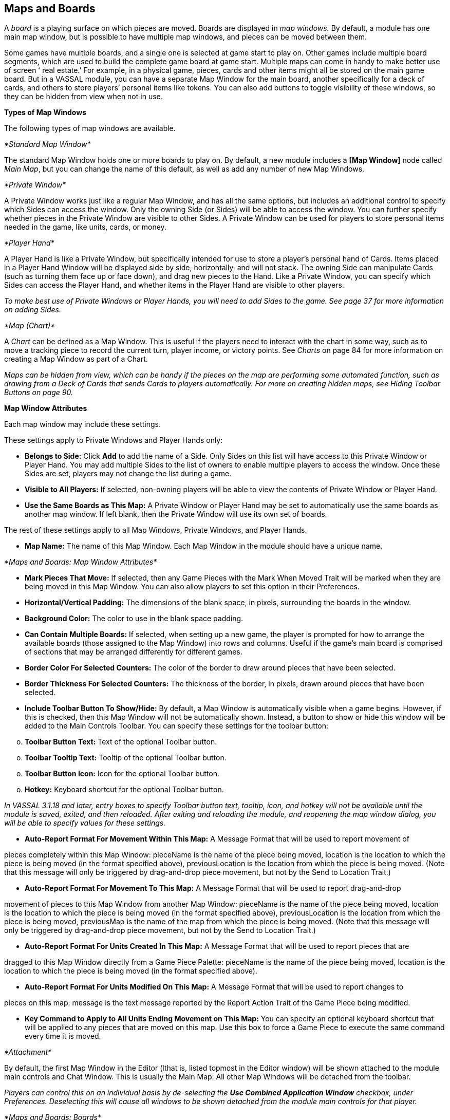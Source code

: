 == Maps and Boards

A _board_ is a playing surface on which pieces are moved. Boards are displayed in _map windows._ By default, a module has one main map window, but is possible to have multiple map windows, and pieces can be moved between them.

Some games have multiple boards, and a single one is selected at game start to play on. Other games include multiple board segments, which are used to build the complete game board at game start. Multiple maps can come in handy to make better use of screen ʻ real estate.ʼ For example, in a physical game, pieces, cards and other items might all be stored on the main game board. But in a VASSAL module, you can have a separate Map Window for the main board, another specifically for a deck of cards, and others to store playersʼ personal items like tokens. You can also add buttons to toggle visibility of these windows, so they can be hidden from view when not in use.

*Types of Map Windows*

The following types of map windows are available.

_*Standard Map Window*_

The standard Map Window holds one or more boards to play on. By default, a new module includes a *[Map Window]* node called _Main Map_, but you can change the name of this default, as well as add any number of new Map Windows.

_*Private Window*_

A Private Window works just like a regular Map Window, and has all the same options, but includes an additional control to specify which Sides can access the window. Only the owning Side (or Sides) will be able to access the window. You can further specify whether pieces in the Private Window are visible to other Sides. A Private Window can be used for players to store personal items needed in the game, like units, cards, or money.

_*Player Hand*_

A Player Hand is like a Private Window, but specifically intended for use to store a playerʼs personal hand of Cards. Items placed in a Player Hand Window will be displayed side by side, horizontally, and will not stack. The owning Side can manipulate Cards (such as turning them face up or face down), and drag new pieces to the Hand. Like a Private Window, you can specify which Sides can access the Player Hand, and whether items in the Player Hand are visible to other players.

_To make best use of Private Windows or Player Hands, you will need to add Sides to the game. See page 37 for more information on adding Sides._

_*Map (Chart)*_

A _Chart_ can be defined as a Map Window. This is useful if the players need to interact with the chart in some way, such as to move a tracking piece to record the current turn, player income, or victory points. See _Charts_ on page 84 for more information on creating a Map Window as part of a Chart.

_Maps can be hidden from view, which can be handy if the pieces on the map are performing some automated function, such as drawing from a Deck of Cards that sends Cards to players automatically. For more on creating hidden maps, see Hiding Toolbar Buttons on page 90._

*Map Window Attributes*

Each map window may include these settings.

These settings apply to Private Windows and Player Hands only:

* *Belongs to Side:* Click *Add* to add the name of a Side. Only Sides on this list will have access to this Private Window or Player Hand. You may add multiple Sides to the list of owners to enable multiple players to access the window. Once these Sides are set, players may not change the list during a game.
* *Visible to All Players:* If selected, non-owning players will be able to view the contents of Private Window or Player Hand.
* *Use the Same Boards as This Map:* A Private Window or Player Hand may be set to automatically use the same boards as another map window. If left blank, then the Private Window will use its own set of boards.

The rest of these settings apply to all Map Windows, Private Windows, and Player Hands.

* *Map Name:* The name of this Map Window. Each Map Window in the module should have a unique name.

_*Maps and Boards: Map Window Attributes*_

* *Mark Pieces That Move:* If selected, then any Game Pieces with the Mark When Moved Trait will be marked when they are being moved in this Map Window. You can also allow players to set this option in their Preferences.
* *Horizontal/Vertical Padding:* The dimensions of the blank space, in pixels, surrounding the boards in the window.
* *Background Color:* The color to use in the blank space padding.
* *Can Contain Multiple Boards:* If selected, when setting up a new game, the player is prompted for how to arrange the available boards (those assigned to the Map Window) into rows and columns. Useful if the gameʼs main board is comprised of sections that may be arranged differently for different games.
* *Border Color For Selected Counters:* The color of the border to draw around pieces that have been selected.
* *Border Thickness For Selected Counters:* The thickness of the border, in pixels, drawn around pieces that have been selected.
* *Include Toolbar Button To Show/Hide:* By default, a Map Window is automatically visible when a game begins. However, if this is checked, then this Map Window will not be automatically shown. Instead, a button to show or hide this window will be added to the Main Controls Toolbar. You can specify these settings for the toolbar button:

[loweralpha, start=15]
. *Toolbar Button Text:* Text of the optional Toolbar button.

[loweralpha, start=15]
. *Toolbar Tooltip Text:* Tooltip of the optional Toolbar button.

[loweralpha, start=15]
. *Toolbar Button Icon:* Icon for the optional Toolbar button.

[loweralpha, start=15]
. *Hotkey:* Keyboard shortcut for the optional Toolbar button.

_In VASSAL 3.1.18 and later, entry boxes to specify Toolbar button text, tooltip, icon, and hotkey will not be available until the module is saved, exited, and then reloaded. After exiting and reloading the module, and reopening the map window dialog, you will be able to specify values for these settings._

* *Auto-Report Format For Movement Within This Map:* A Message Format that will be used to report movement of

pieces completely within this Map Window: pieceName is the name of the piece being moved, location is the location to which the piece is being moved (in the format specified above), previousLocation is the location from which the piece is being moved. (Note that this message will only be triggered by drag-and-drop piece movement, but not by the Send to Location Trait.)

* *Auto-Report Format For Movement To This Map:* A Message Format that will be used to report drag-and-drop

movement of pieces to this Map Window from another Map Window: pieceName is the name of the piece being moved, location is the location to which the piece is being moved (in the format specified above), previousLocation is the location from which the piece is being moved, previousMap is the name of the map from which the piece is being moved. (Note that this message will only be triggered by drag-and-drop piece movement, but not by the Send to Location Trait.)

* *Auto-Report Format For Units Created In This Map:* A Message Format that will be used to report pieces that are

dragged to this Map Window directly from a Game Piece Palette: pieceName is the name of the piece being moved, location is the location to which the piece is being moved (in the format specified above).

* *Auto-Report Format For Units Modified On This Map:* A Message Format that will be used to report changes to

pieces on this map: message is the text message reported by the Report Action Trait of the Game Piece being modified.

* *Key Command to Apply to All Units Ending Movement on This Map:* You can specify an optional keyboard shortcut that will be applied to any pieces that are moved on this map. Use this box to force a Game Piece to execute the same command every time it is moved.

_*Attachment*_

By default, the first Map Window in the Editor (lthat is, listed topmost in the Editor window) will be shown attached to the module main controls and Chat Window. This is usually the Main Map. All other Map Windows will be detached from the toolbar.

_Players can control this on an individual basis by de-selecting the *Use Combined Application Window* checkbox, under Preferences. Deselecting this will cause all windows to be shown detached from the module main controls for that player._

_*Maps and Boards: Boards*_

*Boards*

Once youʼve created a Map Window, you must add one or more Boards to it. If you attempt to save a new module without assigning at least one Board, the Module Editor will prompt you to assign one.

_*The [Map Boards] Node*_

Some games include multiple boards (or board segments). The beginning of such games consists of either selecting a board to play on, or laying out the board segments for play, sometimes in rows and columns.

If the *Can Contain Multiple Boards* option is checked for the Map Window, and multiple boards are defined for it, a player launching a module is presented with a dialog prompting for a board selection, or for board layout.

_If the game includes a random map layout, you may wish to create Map Tiles using the Deck function. See page 77 for more information._

The *[Map Boards]* node settings control the dialog presented for multiple boards. The player is prompted to select the Boards used in the game and their arrangement. (To enable the selection of multiple Boards, when defining the Map Window, select *Can* *Contain Multiple Boards*.)

If the Map Window only includes a single board, the settings in this node may be ignored.

* *Dialog Title:* The title of the dialog window for choosing boards on this map.
* *"Select Boards" Prompt:* The prompt message in the drop-down menu for selecting boards. (For example: _Choose_ _map sheets for the game._)
* *Cell Scale Factor:* The relative size of the boards displayed in the dialog compared to their final size during play.
* *Cell Width:* The width of a cell when no board has been selected.
* *Cell Height:* The height of a cell when no board has been selected.
* *Select Default Board Setup:* Click to choose a default set of boards. When a default has been set, the dialog will not be shown to players when a new game is begun. Instead, the game will always be started with the boards you select. If you click this button and then clear the boards, then dialog will again be shown at the start of each game.

_*Boards*_

When creating a board, you can choose to define a solid color field of any dimension, or you can use an imported image, such as a scan of a game board.

image:_images/image38.png[image,width=159,height=98]

* *Board Name:* Identifying name of the board.
* *Board Image:* Click *Select* to select a board image.
* *Board Width/Height:* Dimension, in pixels, of the board if no image is used.
* *Background Color:* Color of the board, if no image is used.

_Large board image size can have an impact on system performance. See page 8 for more information._

*Creating a Map Window*

*To create a Map Window and one or more boards,*

. Right-click the *[Module]* node and pick *Add Map Window*. The Map Window is added to the Configuration window.
. In the *Map Window* dialog, specify the window settings.
. In the Configuration Window, expand the *[Map Window]* node.
. Right-click the *[Boards]* node and pick *Properties.*
. In the *Map Boards* dialog, enter the settings for the dialog used to select boards at game start.
. Right-click the [*Map Boards]* node, and pick *Add Board*.
. On the *Board* dialog, enter the details of the new map board.
. Repeat Steps 6-7 for any additional boards as needed.

By default, a module includes a Map Window called _Main Map_. You must perform the above procedure for the Main Map (starting from Step 3) before saving the module.

_*Maps and Boards: Map Options*_

*Map Options*

By selecting options for the Map Window, you can customize the behavior of pieces on it. By selecting different options for different maps, the same piece may behave differently when on those maps.

Customize a Map Window with any of the options listed here. Each new option added to a Map Window will create a corresponding node with its own settings.

* [.underline]#Additional Selection Highlighter#
* [.underline]#At-Start Stack#
* [.underline]#Game Piece Layers#
* [.underline]#Global Key Command#
* [.underline]#Hide Pieces Button#
* [.underline]#Image Capture Tool#
* [.underline]#Last Move Highlighter#
* [.underline]#Line of Sight Thread#
* [.underline]#Map Shading#
* [.underline]#Mouseover Stack Viewer#
* [.underline]#Overview Window#
* [.underline]#Re-center Pieces Button#
* [.underline]#Stacking Options#
* [.underline]#Text Capture Tool#
* [.underline]#Toolbar Menu#
* [.underline]#Zoom Capability#

*Default Nodes:* A newly created Map Window includes these nodes by default: *[Stacking Options]*, *[Image Capture Tool]*, *[Mouseover Stack Viewer]*, *[Global Properties]*, *[Additional Selection Highlighters]*, and *[Last Move Highlighter].* You can configure these nodes, delete unneeded ones, or freely add new ones to the Map Window.

*Recommended Map Options*

Although all Map Options have their uses, always consider adding these visibility options to each Map:

* *Mouseover Stack Viewer:* (see page 28) Enables viewing of the contents of a stack of pieces.
* *Show/Hide Pieces:* (see page 26) Enables players to toggle piece visibility, to view the map directly without moving or interfering with pieces.
* *Zoom Capability:* (see page 31) Enables re-scaling of the Map, for easier viewing.

*Adding Options to a Map*

*To add an options node to a Map Window,*

. Right-click the selected *[Map Window]* node, and select an option to add from the context menu.
. As the option is added, a dialog box is shown. Specify the option settings in the dialog box.
. Repeat Steps 1-2 until all desired options are added.

image:_images/image41.png[image,width=210,height=124]

_*Additional Selection Highlighter*_

An Additional Selection Highlighter enables you to define additional Tpways to highlight the selected piece on a map. The additional highlighters are drawn only if the selected piece matches the specified Properties. If a Game Piece matches the

Properties of more than one highlighter, all will be drawn, in addition to the highlighting color/border specified in the Map's Properties.

_*Maps and Boards: Map Options*_

An Additional Selection Highlighter has these attributes:

* *Name:* Short name of the component.
* *Active if Properties Match:* The highlighter will be drawn for all Game Pieces on the map that match the given Property expression.
* *Use Image:* Specify an optional image to be overlaid on top of the selected piece. The center of the image will be offset from the center of the piece by the given number of pixels.
* *Border Color:* The color of the border to be drawn around selected pieces.
* *Border Thickness:* The thickness of the border.

_*At-Start Stack*_

An At-Start Stack is a stack of playing pieces that is automatically placed at the beginning of every game. Once the game begins, the pieces will be in place just as if they had been dragged from the Game Piece Palette.

First define the name, map, and position of the At-Start Stack, and then create the individual pieces in the Stack. (You can cut and paste pieces to an At-Start Stack from a Game Piece Palette, or other At-Start Stack.)

An At-Start Stack could be used for the following:

* Any group of Game Pieces whose quantity is fixed (for example, the number of houses in a _Monopoly_ set).
* Game Pieces which are found in the same place on the board at the beginning of _every_ game (and every game scenario). If the starting pieces or their positions will vary based on the scenario, use a Pre-Defined Setup instead. (See page 97 for more information on Pre-Defined Setups.)

An At-Start Stack should only include the pieces at a given starting location. For example, chess pieces start in 32 locations on the board, and so would require 32 different At-Start Stacks, each consisting of 1 piece each.

_If Game Pieces are to be drawn randomly from a selection of pieces, use a Deck instead of an At-Start Stack. See page 74 for more information on Decks._

image:_images/image43.png[image,width=649,height=134]

An At-Start Stack has these attributes:

* *Name:* Identifying name of the stack. (Not used during play.)
* *Belongs to Board:* If a name is selected, the stack will appear on that particular Board. If a game does not use that Board, then the stack will not appear. If _Any_ is selected, then the stack will always appear at the given position, regardless of the boards in use.
* *Use Grid Location:* If selected, you can enter the position of the stack using a descriptive location name. This can be the name of a grid point or cell number (for example, on a hex grid, 1515 would place the stack in hex 1515.) Otherwise, you must specify X and Y coordinates.
* *X, Y position:* The position in the Map Window of the center of the Deck. If this stack belongs to a Board, the position is relative to the Board's position in the Map Window.
* *Location:* The location of the stack as a descriptive location label as returned by Grid Numbering or the name of a Region. The Grid numbering system must provide enough information to define a specific location on the map (for example, $GridLocation$). However, if a zone in a Multi-zone Grid does not specify a Grid, the center of the zone will be selected.

_EXAMPLE: A strategic game in which a nationality has a fixed force pool of Infantry and Armor counters can be modeled by making a Map Window representing the force pool, with an At-Start Stack of Infantry counters and an At-Start Stack of Armor counters._

*Editing the Contents of an At-Start Stack*

You can make wholesale changes quickly to the entire contents of an At-Start Stack in the Editor. In the Configuration Window, right-click the *[At-Start Stack]* node and pick *Edit All Contained Pieces*. The *Properties* dialog for the first piece is displayed, but any changes you make in the *Properties* dialog will affect all Game Pieces in the At-Start Stack. Add, remove or edit Traits as usual, then click *Ok*. Your changes are applied to all Pieces in the At-Start Stack.

_*Maps and Boards: Map Options*_

_*Game Piece Layer*_

Using Game Piece Layers (GPLs) enables you to specify that certain Game Pieces will always be drawn on top of others. GPLs function like a set of transparent sheets, laid in ascending or descending levels. Pieces on one of the levels will not stack with pieces drawn on other levels above or below it.

After defining the GPLs for a Map, you need to use a Marker Trait to assign each Game Piece (or Prototype) to a GPL. Pieces with no value for the Marker Trait will be drawn on the topmost layer. See page 52 for more information on assigning a Game Piece to a Game Piece Layer.

image:_images/image45.png[image,width=223,height=113]

The GPL option has these settings:

* *Property Name for Layer:* Property name for the Marker Trait used to identify the pieceʼs GPL. The default value is _Layer_.
* *Layer Order:* Click *Add* to specify the Layer order. Each corresponds to the pieceʼs value for the Marker Trait used to identify the GPL. Layers are shown in inverted order from their layout on the map; that is, layers shown at the top of the list are drawn below the ones after them.

_Example: A Map has a Game Piece Layer specified with Property name_ Layer _and Layer Order_ Terrain, Land, Air__. Any piece with a Marker Trait with Property name__ Layer _and value_ Terrain _will be in the bottom-most layer. The middle layer will contain pieces with the value_ Land, _and the top layer will contain pieces with the value_ Air__. Pieces with no value for the Layer Property will be in their own layer, above all three.__

_The Game Piece Layer Map option is not related to the Layer Trait for Game Pieces. See page 49 for more information on the Layer Trait._

*Game Piece Layer Control*

The Game Piece Layer Control adds a button to the Map Window Toolbar that enables you to activate or deactivate the Game Piece Layers for that map, and to change their relative order. Game Pieces belonging

image:_images/image47.png[image,width=223,height=178]

to GPLs that have been deactivated are hidden from view until the Layer is activated again.

Each player can activate or deactivate Layers independently, and layer activation is not saved when the game is saved.

The Game Piece Layer Control has these settings:

* *Button Text:* Text label for the GPL Control button.
* *Tooltip Text:* Tooltip text displayed on mouseover.
* *Button Icon:* Icon used for the GPL Control button.
* *Hotkey:* Keyboard shortcut for the button.
* *Action:* Action taken when the button is clicked. Choose one of the following:

[loweralpha, start=15]
. _Rotate Layer Order Up/Down_ will change the relative order of the Layers on the map, moving each layer up or down by one in the order.

[loweralpha, start=15]
. _Make Layer Active/Inactive_ will activate or deactivate the specified Layers.

[loweralpha, start=15]
. _Switch Layer between Active and Inactive_ will toggle the specified layers between active and inactive.

[loweralpha, start=15]
. _Reset All Layers_ makes all Layers active and restores them to their default order.

_*Global Key Command (Map Window Level)*_

The Global Key Command (GKC) adds a button to the Map Window Toolbar. Clicking the button will select certain pieces in the Map Window and apply the same keyboard command to all of them simultaneously.

By default, a Global Key Command assigned to a Map Window will only affect pieces in the Map Window to which it is assigned. You can specify a new map window by including a CurrentMap expression in *Matching Properties*, which will override the default window. (For a GKC that will affect pieces on any map, use the GKC (Module Level) control, described on page 87.)

The Global Key Command has these settings:

* *Description:* A description of the action, used for the button's mouseover tooltip.

_*Maps and Boards: Map Options*_

* *Key Command:* The keyboard command that will be applied to the selected pieces.
* *Matching Properties:* The command will apply to all pieces on the map that match the given Property expression.
* *Within a Deck, Apply To:* Select how this command applies to pieces that are contained within a Deck.

image:_images/image49.png[image,width=231,height=203]

[loweralpha, start=15]
. _No pieces_ means that pieces in a Deck ignore the command.

[loweralpha, start=15]
. _All pieces_ means that the command applies to the entire Deck.
[loweralpha, start=15]
.. _________________________________________________________________________________________________________________________
_Fixed number of pieces_ enables you to specify the number of pieces (drawn from the top) that the command will apply to.

* *Tooltip text:* Mouseover hint text for the Toolbar button.
* *Button Text:* Text for the Toolbar button.
* *Button Icon:* Icon for the Toolbar button.
* *Hotkey:* Keyboard shortcut for the Toolbar button.
* *Suppress Individual Reports:* If selected, then any auto-reporting of the action by individual pieces by the Report Action Trait will be suppressed.
* *Report Format:* A Message Format that will be echoed to the Chat window when the button is pressed.

_Commands applied by Global Key Commands will be affected by piece ownership. If the GKC triggers a command that is restricted by side, the action may not take place as intended when the restricted side triggers the GKC (by button or other command)._

_*Hide Pieces Button*_

Clicking a Hide Pieces button will temporarily hide all pieces on the map from the clicking player, until the button is clicked again. This is useful to get a better look at the game board, such as to read a map label, terrain hex, or legend. (To make pieces invisible to other players, use the Invisible Trait.)

The Hide Pieces Button has these settings:

image:_images/image51.png[image,width=254,height=134]

* *Button Text:* The text of the *Hide Pieces* button to be added to the Toolbar.
* *Tooltip Text:* Text shown on mouseover.
* *Hotkey:* Keyboard shortcut for toggling hidden pieces.
* *Icon When Pieces are Showing:* Button shown when pieces are visible.
* *Icon When Pieces are Hidden:* Button shown when pieces are hidden.

_If possible, use a different button image for the showing and hidden icons. Players will be able to more clearly determine when the button has been clicked and when pieces are hidden from view._

_*Image Capture Tool*_

The Image Capture tool component adds a button to the Toolbar of the Map Window. Clicking the button will copy the contents of the Map Window to a PNG image file. Using the Image Capture Tool, you can take an image of the entire map, shot even if the Map Window is too large to fit entirely on the screen.

image:_images/image53.png[image,width=182,height=112]

The Image Capture Tool has these settings:

* *Button Text:* Text label for the Image Capture button.
* *Tooltip Text:* Tooltip text displayed on mouseover.
* *Button Icon:* Icon used for the Image Capture button.

_*Maps and Boards: Map Options*_

* *Hotkey:* Keyboard shortcut for the button.

_*Last Move Highlighter*_

A Last Move Highlighter draws a colored border around the last piece to have been moved, added, or deleted in a logfile or by an opponent during live play. Clicking on the map clears the highlight.

The Last Move Highlighter has these settings:

* *Enabled:* Enabled by default. If selected, the highlighter is in effect for the last piece to be moved, added, or deleted from a logfile and live play.
* *Color:* Color of the border shown.
* *Thickness:* Border thickness, in pixels.

image:_images/image55.png[image,width=152,height=98]

_*Line of Sight Thread*_

A Line of Sight Thread adds a button to the Toolbar of the Map Window. Clicking the button will enable a player to drag the mouse cursor between any two points in the Map Window, drawing a line between those two points to indicate line of sight or range.

The Line of Sight Thread has these settings:

* *Button Text:* The label on the button in the Map Window Toolbar.
* *Tooltip Text:* Tooltip text for the button in the Map Window Toolbar.
* *Button Icon:* Icon for the button in the Map Window Toolbar.
* *Hotkey:* Specifies a keyboard shortcut for the button.
* *Report Format:* A Message Format that specifies the report to the chat window when the LOS button is used. If blank, no report is sent to the chat window when drawing a thread.
* *Persistence:* Select one of the following for the persistence of the LOS thread.

[loweralpha, start=15]
. _Ctrl-Click & Drag:_ The thread will only persist when the drawing player holds down Ctrl-Click and draws the thread.

[loweralpha, start=15]
. _Never:_ The thread will only persist as long as the drawing playerʼs finger is on the mouse button.
[loweralpha, start=15]
.. ___________________________________________________________________________
_Always:_ The thread will persist on the board until a new thread is drawn.

* *Button Icon When LOS Persisting:* The button icon shown when the LOS thread is persisting, in the circumstances defined under *Persistence*.
* *Visible to Opponent:* Select whether a drawn thread will

be visible to the opponent: _When Persisting, Never,_ _Always_.

* *Force Start of Thread to Snap to Grid:* If selected, and a Grid is defined for the map, the thread will always begin in the center of a Grid cell.
* *Force End of Thread to Snap to Grid:* If selected, and a Grid is defined for the map, the thread will always end in the center of a Grid cell.
* *Draw Range:* If selected, draws the range between the two points, in hexes or squares, as appropriate for the board in use.
* *Pixels Per Range Unit:* If drawing the range on a board without a Grid, this determines how many pixels on the screen equal a single unit of range.
* *Round Fractions:* For distances that are a fraction of a range unit, specify whether to round fractions up, down, or to the nearest whole number.
* *Hide Pieces While Drawing:* If selected, then all Game Pieces in the map will be hidden (or transparent) while the thread is being drawn.

image:_images/image56.png[image,width=311,height=250]

_*Maps and Boards: Map Options*_

* *Opacity Of Hidden Pieces:* Set the transparency of Game Pieces, as a percentage of original opacity, while the thread is being drawn. 0 is completely invisible, 100 is completely opaque.
* *Thread Color:* Specifies the color the thread on the screen. If set to null (by clicking the *Select* button and then the *Cancel* button in the color-choosing dialog), then a Preferences option will determine the color of the thread at game time.

_*Map Shading*_

The Map Shading option applies a semi-transparent solid color or image tiling to the Map. In background mode, Map Shading can be used to overlay a repeating image over solid-color boards. In foreground mode, the area is determined by the pieces on the map that name this Map Shading in an Area of Effect Trait.

The Map Shading option has these settings:

* *Name:* A short name of this shading for reference by pieces with the Area of Effect Trait.
* *Shading Always On:* If selected, then the shading is always drawn. If not selected, then visibility is controlled by a button in the Map Window Toolbar.
* *Shading Starts Turned On:* If selected, then the shading will begin visible when a game is loaded.
* *Button Text:* Text for the Toolbar button.
* *Button Icon:* Icon for the Toolbar button.
* *Hotkey:* Keyboard shortcut for the Toolbar button.
* *All Boards In Map Get Shaded:* Allows you to select which Boards in the map to apply the shading to.
* *Type:* If set to _Background_ then the shaded area includes the entire board, minus the areas attached to any Area of Effect Traits. If set to _Foreground_, then the shaded area includes only the areas attached to Area of Effect Traits.
* *Draw Shade On Top Of Counters:* If selected, then the shading will be drawn over any counters on the map. Otherwise, it will be drawn underneath all counters.
* *Shade Pattern:* Choose between 100/75/50/25% hatch patterns, or choose a custom image.
* *Color:* The color of the shading (if not using a custom image).
* *Opacity:* The opacity of the shading. 0 is invisible, 100 is completely opaque.
* *Border:* If selected, will draw a border around the shading area. You can specify the thickness, color, and opacity of the border.

image:_images/image58.jpeg[image,width=251,height=303]

_*Mouseover Stack Viewer*_

A Mouseover Stack Viewer displays the contents of a stack when a mouse cursor is moved over it, after a specified delay. The Viewer can also display descriptive text about the pieces in the stack. (Note that a ʻstackʼ can consist of a single piece or multiple pieces.)

The option has these settings:

* *Recommended Delay Before Display:* When the mouse has been stationary for this many milliseconds, the viewer will appear. (Individual users can override this by choosing a setting in *Preferences*. See the _VASSAL_ _Userʼs Guide_ for more information on setting Preferences.)
* *Keyboard Shortcut to Display:* Players may display the viewer without waiting by typing this keyboard shortcut. This can be disabled in the preferences.
* *Background Color:* Pieces and text are drawn against a background of this color.
* *Border/Text Color:* Color of any text drawn, and the border around the overall viewer.

_*Maps and Boards: Map Options*_

* *Display When At Least This Many Pieces Will Be Included:* Minimum number of units in a stack that will trigger the viewer. You can set this to 1 to view individual pieces. If set to 0, then the viewer will display even if the location is empty.
* *Always Display When Zoom Level Is Less Than:* Regardless of the above *Display When At Least This Many…* setting, the viewer will also display when the map's Zoom level is less than this number.
* *Draw Pieces:* If selected, then the stacked pieces will be depicted in the viewer.
* *Draw Pieces Using Zoom Factor:* The magnification factor to use to draw the pieces in the viewer.
* *Width Of Gap Between Pieces:* Empty space in pixels to place between each drawn piece.
* *Display Text:* If selected, then the viewer will show summary text and some individualized text for each piece. If selected, specify each of these values:

[loweralpha, start=15]
. *Font Size:* Size of the text shown in the viewer.
[loweralpha, start=15]
.. ___________________________________________________________________________________________________________________________________________________________________________________________________________________________________________________________________________________________________________________________________________________________________________________________________________
*Summary Text Above Pieces:* A Message Format specifying the text to display above the drawn pieces in the viewer. By default, this is set to $LocationName$. In addition to standard Properties, you can include a Property with the name $sum(PropertyName)$ where (PropertyName) is a Property defined on a Game Piece. The numeric values of this Property for all included pieces will be substituted.

* *Text Below Each Piece:* A Message Format specifying the text to display below each included piece.
* *Include Individual Pieces:* Specifies how pieces are to be selected for inclusion in the viewer. You may restrict the pieces according to the Game Piece Layer that they belong. Alternatively, you may specify the value of a Property.
* *Include Non-Stacking Pieces:* If selected, then non-stacking pieces are eligible for inclusion in the viewer.
* *Show Pieces In Unrotated State:* If selected, then pieces that can rotate are drawn in the mouseover as they look when not rotated.
* *Include Top Piece In Deck:* If selected, then the top piece of a Deck will be shown in the Viewer.

*ʻOffboardʼ Pieces*

By default, a Mouseover Stack Viewer will display each stack showing the value of each pieceʼs current location above each piece. If no Grid is defined for the map, the pieces will be shown as ʻoffboardʼ.

To change the display of the word ʻoffboardʼ, do one of the following:

* Add a Grid to the map. The Viewer will display the stackʼs current location.
* In the *Mouseover Stack Viewer* dialog, select *Display Text*. In *Summary Text Above Pieces*, delete the Property name $LocationName$.
* As above, but instead of $LocationName$, substitute the name of a different Game Piece Property to be displayed.

*Showing the Number of Items in a Stack*

You can set a Stack Viewer to show the number of items contained in a stack.

. Set a Marker Trait on all units you want to count. Name the Marker Trait _UnitCount_, and set the Value to 1.
. Create a Stack Viewer for the Map Window. In *Summary Text Above Pieces*, select _$sum(PropertyName)$_. In the box, replace _PropertyName_ with _UnitCount_ (so it shows _$sum(UnitCount)$_). On mouseover, the Viewer will now display the total Unit Count of all pieces in the stack.

*Multiple Stack Viewers*

A Map Window can have any number of Stack Viewers, each with its own settings. You can use different Stack Viewers to view pieces of different types, on different Game Piece Layers, or with different attributes, and display them in different ways.

For example, a playerʼs Map Window contains a stack of game pieces, as well as a stack of game money. To prevent them being stacked together, each of these piece types is assigned to a different Game Piece Layer. In addition, the money pieces each include a Marker Trait, _Value_, containing the value of the given piece.

* One viewer is set to display the game pieces, and has *Draw Pieces* enabled, with each pieceʼs Basic Name displayed in a small label below. For *Include Individual Pieces*, _from layers other than those listed_ is selected, and _Money_ is entered. This viewer will now show any stack not on the Money layer, and display all the pieces in the stack.

_*Maps and Boards: Map Options*_

* The second viewer has *Draw Pieces* disabled. In *Summary Text Above Pieces*, the setting _$sum(Value)$_ is entered. For *Include Individual Pieces*, _from listed layers_ is selected, and _Money_ is entered. Now, when mousing over a stack of money, the total value of the money stack, but not the money pieces themselves, will be displayed.

_*Overview Window*_

The Overview Window adds a separate window that will be displayed whenever the main Map Window is displayed. The additional window will contain a view of the entire playing area at a smaller scale than displayed in the main Map Window. The area of the map currently visible in the Map Window is highlighted in the overview map with a colored rectangle. A player may click on the Overview window to center the Map Window at the point clicked on.

image:_images/image61.png[image,width=188,height=144]

The scale of the overview window relative to the Map Window can be specified in the Scale Factor Property. You may also specify the color of the rectangle indicating the area visible in the main Map Window.

The option has these settings:

* *Tooltip Text:* Tooltip shown when the cursor hovers over the button.
* *Button Text:* Overview window button text.
* *Button Icon:* Overview window button icon.
* *Hotkey to Show/Hide:* Keyboard shortcut to toggle Overview window.
* *Scale Factor:* Size of the Overview window compared to the current map view. For example, if the Scale Factor is 0.2, then the Overview window will show the full-scale map image at 20% size.
* *Visible Rectangle Highlight Color:* Color of the rectangle shown around the overview.

_*Re-center Pieces Button*_

image:_images/image62.png[image,width=183,height=113]

A Re-Center Pieces button adds a button to the Map Window Toolbar button, appearing on the Main Controls toolbar, which will shift the position of all pieces on the map such that they are centered on the middle of the map as much as possible. This is useful for games where there are no absolute terrain features, such as many air, naval, and space combat games.

The option has these settings:

* *Button Text:* Text label for the button.
* *Tooltip Text:* Tooltip text displayed on mouseover.
* *Button Icon:* Icon used for the button.
* *Hotkey:* Keyboard shortcut for the button.

_Because the size and layout of grids may vary widely, the Re-Center Pieces button may not place pieces exactly in the center of some grids, and some manual adjustment by players may be needed after ʻre-centeringʼ._

_*Stacking Options*_

Stacking Options determine how stacking is handled in this Map Window. The option may not be deleted.

image:_images/image64.jpeg[image,width=204,height=126]

* *Disable Stacking:* If selected, then pieces will never form stacks in this window.
* *Horizontal Separation When Expanded:* The distance in pixels from the left edge (right edge if negative) of a Game Piece in a stack to the edge of the piece above it when the stack is expanded.
* *Vertical Separation When Expanded:* The distance in pixels from the bottom edge (top edge if negative) of a Game Piece in a stack to the edge of the piece above it when the stack is expanded.
* *Horizontal Separation When Not Expanded:* The distance in pixels from the left edge (right edge if negative) of a Game Piece in a stack to the edge of the piece above it when the stack is compact.

_*Maps and Boards: Map Options*_

* *Vertical Separation When Not Expanded:* The distance in pixels from the bottom edge (top edge if negative) of a Game Piece in a stack to the edge of the piece above it when the stack is compact.
* *Color Of Pieces When Not Expanded:* If set, then pieces below the top piece in a compact stack will be drawn as plain squares of this color and a black border. If not set (click *Select* and cancel the color-selection dialog) then pieces will be drawn normally.

_*Text Capture Tool*_

image:_images/image66.png[image,width=262,height=162]

The Text Capture Tool adds a button to the Map Window Toolbar. Clicking the button will write a plain text summary of the contents of the map to a file, using the names assigned to the counters and the appropriate numbering of the board's Grid.

The option has these settings:

* *Button Text:* Text label for the Text Capture button.
* *Tooltip Text:* Tooltip text displayed on mouseover.
* *Button Icon:* Icon used for the Text Capture button.
* *Hotkey:* Keyboard shortcut for the button.

_*Toolbar Menu*_

The Toolbar Menu component enables you to group buttons from the Toolbar of the Main Controls window or a Map window into a drop-down menu on the Toolbar. Each button named in this component will be removed from the Toolbar and instead appear as a menu item in the drop-down menu.

* *Button Text:* The text of the button to be added to the Toolbar. Clicking the button will reveal the drop-down menu.
* *Button Icon:* Icon for the Toolbar button.
* *Hotkey:* Keyboard shortcut for revealing the drop-down menu.
* *Menu Entries:* Enter the text of the buttons that you wish to move to the drop-down menu. The menu item will have the same text. If the button uses an icon, the menu item will also use it.

_*Zoom Capability*_

Zoom capability enables re-scaling of a Board. You can add up to 3 buttons, for Zoom In, Zoom Out, and Zoom Select.

Zoom levels are defined as decimal numbers, each corresponding to a percentage of the full-scale map. For example, a 1000-pixel wide map, viewed at a Zoom level of .25 (25%), would appear to be 250 pixels across.

You can define an initial Zoom level. By default, this is 1.0 (which corresponds to a magnification factor of 100%), but you can select a different value. Zoom is defined in additional Zoom levels, which by default are defined at .39 (39%), .625 (62.5%), 1.0, and 1.6 (160%). However, you may add new levels to the list, or remove the defaults.

* Clicking the *Zoom In* button moves the current Zoom factor up the list of Zoom levels, from the initial value to higher values, making the map larger.
* Clicking the *Zoom Out* button moves the current Zoom factor down the list of Zoom levels, from the initial value to lower values, making the map smaller.
* Clicking *Zoom Select* enables the user to simply select a Zoom level from the defined levels.

The option has these settings:

* *Preset Zoom Levels:* A set of preset Zoom levels is listed. Each is identified by its scaling factor. For example, a Zoom level of .625 will show the board at 62.5% actual size. (A 1000 pixel-wide board would appear as 625 pixels across.) You can add a new level by entering a scaling factor in the text box and clicking *Add*. To remove a pre-set level, select it from the list and click *Remove*. To set the initial Zoom level (the one players see at game start), select the desired level and click *Set Initial.* The initial level will be marked with an asterisk (*).
* *Zoom In/Out/Select Tooltip Text:* Tooltip text for the button.
* *Zoom In/Out/Select Button Text:* Text label for the Zoom button.
* *Zoom In/Out/Select Icon:* Icon used for the Zoom button.
* *Zoom In/Out/Select Hotkey:* Keyboard shortcut used for the Zoom button.

_*Maps and Boards: Map Grids*_

Since the Zoom In and Zoom Out button functions are both duplicated b the Zoom Select button, you may wish to omit these buttons. To omit a particular Zoom button from the Map Toolbar, leave the text label and tooltip for the button blank. Then, next to the Icon for the button you do not wish to include, click *Select*, and then click *Cancel*. The button will not be displayed.

For example, to exclude the *Zoom In* button, next to *Zoom In Icon*, click Select, and then click Cancel. No Zoom In button will be included.

*Map Grids*

Map Grids help regulate movement and piece location. You can add one of the following types of Grid to a board: Hex, Rectangular, Irregular, and Multi-zoned.

Use of a Map Grid is optional. Although VASSAL Map Grids can help keep piece placement and movement tidy, hex and rectangular Grids in VASSAL are really most useful at the tactical scale, where range between hexes or squares may a factor in gameplay, and a Line of Sight Thread is used to track distances. For other games, such as those at the strategic scale, the printed grid included in the map image is often all that is necessary.

If you choose add a map grid to a board, each board in the same map window must have its own Grid, and each board may only have one grid (exception: see _Multi-Zoned Grids_, below.)

Like other components, map Grids can be copied and pasted from one Board to another.

By default, if a hex or rectangular Grid is imposed, pieces will _snap_ to them, in which case all pieces will align neatly with the Grid cells. You can also enable snap for Irregular grids.

To turn off snap, choose cell edges or vertices as legal locations. (You can also have some pieces ignore snap by assigning them the Does Not Stack Trait. See page 46 for more information.)

_*Hex Grid*_

A Hex Grid is a standard hexagonal Grid for regulating movement on a Board. This type of Grid has these options:

image:_images/image68.png[image,width=119,height=157]

* *Sideways:* Check this box to make the hex rows of the Grid run right-to-left instead of top-to-bottom. (Setting the Grid to be Sideways switches the meanings of horizontal/vertical and x/y below.)
* *X,Y offset:* The horizontal and vertical position of the center of the first hex of the Grid.
* *Hex Height/Width:* In pixels from hex center to hex center. If you specify only the height, the width will adjust, or you can create oblong hexes by also specifying a width
* *Edges/Vertices are Legal Locations:* If selected, pieces can be placed on cell edges or corners, instead of only at hex centers.
* *Show Grid:* If selected, then the Grid will be drawn over the Board image using the specified color.
* *Draw Center Dots:* If selected, a dot will be drawn at the center of each hex in the specified color. You can add numbering to this type of Grid; see Grid Numbering on page 34.

_*Rectangular Grid*_

A standard rectangular Grid for regulating movement on a Board. This type of Grid has these options:

* *X,Y offset:* The horizontal and vertical position of the center of the first cell of the Grid.
* *Hex Height/Width:* in pixels of a single cell.
* *Edges/Corners are Legal Locations:* If selected, pieces can be placed on cell edges or corners, instead of only at cell centers.
* *Show Grid:* If selected, then the Grid will be drawn over the Board image using the specified color.
* *Draw Center Dots:* If selected, a dot will be drawn at the center of each cell in the specified color.

image:_images/image69.png[image,width=130,height=157]

You can add numbering to this type of Grid; see Grid Numbering on page 34.

_*Irregular Grid*_

_*Maps and Boards: Map Grids*_

An irregular Grid is used for area-based games. It enables you to define a set of named Regions at arbitrary locations. These named Regions will act like the cell center points on hex or rectangular Grids. Pieces can be made to snap to the nearest named point, and their location will be reported as the nearest named point.

For maps with very irregularly shaped areas, you may need to specify more than one Region point in each area, each with the same name.

This type of Grid has these options:

* *Snap to Defined Point:* If selected, a Game Piece moved on the board will snap to the nearest defined Grid point.
* *Draw Region names:* If selected, the names of the Regions will be drawn on the map.
* *Font Size:* The font size used to draw the names.
* *Define Regions:* Click to display a window for defining the Regions. To add a new Region, right-click anywhere on the board and pick *Add Region*. To remove a Region, right-click on an existing Region's name and pick *Delete Region.* To change a Regionʼs name or relocate it, click *Properties*, and then enter the new values.

image:_images/image71.png[image,width=120,height=83]

_*Multi-Zoned Grid*_

A multi-zoned Grid enables you to define any number of areas on a board. Each area, called a Zone, can have its own Grid type and naming format, which takes precedence over the default Grid. For example, a board with a hex Grid may have zones along the edge for a turn track or force pools. Pieces will snap to positions in the appropriate Zone and auto-reporting will use text supplied by the zone.

image:_images/image72.png[image,width=173,height=96]

Use of a multi-Zoned Grid is not recommended for a map with many Zones.

This type of Grid has these options:

* *Zone:* Each zone can have an arbitrary shape, which you specify in the Define Shape dialog. Each zone may define its own Grid. When defining a zone's Grid, the offsets and numbering are relative to the edge of the overall board, not the zone's edge.
* *Name:* The name of the Zone.
* *Location Format:* A Message Format that will be used to define the location of a point for auto-reporting of moves: name is the name of this Zone, GridLocation is the location name according to this zone's Grid.
* *Define Shape:* Hit this button to bring up a dialog for defining the shape of this zone. To create the initial shape, drag the mouse to define a rectangle. Then right-click to add new points and use the mouse to drag points to their final locations. Delete a point by clicking on it and pressing the Delete key.
* *Use Board's Grid:* If selected, then this Zone will use the Grid from the containing board instead of defining its own Grid.
* *Use Highlighting:* If selected, you must also specify the name of a Property. The value of the Property will determine which Zone Highlighter is used to draw the zone.
* *Zone Highlighter:* Any number of Zone Highlighters can be added to a Multi-Zone Grid. Any Zone whose highlighting Property matches the name of a Zone Highlighter will be drawn with that highlighter, which overlays a colored pattern over the shape of the Zone.
* *Name:* The name of the highlighter.
* *Color:* The color of the highlight.
* *Coverage:* Select Entire Zone to overlay the entire shape of the zone. Select Zone Border to overlay only the border of the Zone.
* *Style:* Select from solid color, striped diagonal lines, crosshatched diagonal lines, or an image that you specify.
* *Opacity:* Select the transparency of the overlaid color or image.

image:_images/image73.png[image,width=151,height=161]

If a given point does not fall within any of the defines Zones for a Multi- zone Grid, the default Grid is used. The default Grid may be any of the usual types of Grid: hex, rectangular or irregular.

*Zone Highlighters*

_*Maps and Boards: Map Grids*_

Any number of Zone Highlighters can be added to a Multi-Zone Grid. Any Zone whose highlighting property matches the name of a Zone Highlighter will be drawn with that highlighter, which overlays a colored pattern over the shape of the Zone.

* *Name:* The name of the highlighter.
* *Color:* The color of the highlight.
* *Coverage:* Select Entire Zone to overlay the entire shape of the zone. Select Zone Border to overlay only the border of the Zone.
* *Style:* Select from solid color, striped diagonal lines, crosshatched diagonal lines, or an image that you specify.
* *Opacity:* Select the transparency of the overlaid color or image.

*Zone Properties*

A Zone may contain Global Properties. Zone Properties may not have a Change-Property Toolbar button, but can be modified by a Set Global Property Game Piece Trait.

*To assign a Global Property to a Zone,*

. Right-click the Zone and pick *Add Global Property*.
. In the *Global Property* dialog, enter name and other settings for the Property.
. Click *Ok*.

For more about Global Properties, see page 88.

*Adding Different Grid Settings to a Board*

Multiple Grids can be added to a Board using Zones. Grids are added at the Board level, not the Map level, and so need to be set on each Board that makes up your map. Follow this procedure for each Board:

. First create a board with a Multi-zoned Grid.
. Create a standard Hex, Rectangular or Irregular Grid that covers most of the board. This is the 'default' or 'background' Grid that will be used for all areas of the Map not covered by a Zone.
. For each area of the Board that is to have a different Grid, create a Zone. Don't click the *Use Board's Grid* button, as this will force the Zone to use the Grid you specified in step 2.
. Right-click on the newly created Zone and you can now add a Hex, Rectangular or Irregular Grid that will apply only within that Zone.
. If Zones overlap at a given point, the Zone defined first in the module (that is, topmost in the Module Editor) will take precedence at that point.

image:_images/image75.png[image,width=217,height=376]

_*Grid Numbering*_

You can add Grid numbering to any hex or rectangular Grid. (Numbering is not applicable to the other Grid types.)

* *Order:* Label cells by row/column vs. column/row
* *Separator:* Text to place between the row and column, such as a comma
* *Numbering:* Alphabetical (A, B, C, ... AA, BB, CC, etc.) vs. numerical (1,2,3...)
* *Descending:* If selected, numbering of rows and columns begins on the bottom right edge of the board.
* *Leading Zeros: Number of leading zeroes in each row or column*

*number.* One leading zero means to always use two digits for the row/column. Two leading zeros mean always use three digits, and so on.

* *Starting Number:* The number of the first cell ('A' == 0 if using alphabetic numbering).

_*Maps and Boards: Map Grids*_

* *Location Format:* The Message Format for reporting locations within a Map Window (for example, for move reporting): GridLocation is the name as drawn on the sample Grid. This is useful for pre-pending a board name, for example.
* *Draw Numbering:* If selected, the numbering of the Grid will be drawn on top of the board image.
* *Font size:* Size of the font to use when drawing the numbering.
* *Color:* Color to use when drawing the numbering.
* *Rotate Text:* Orientation of the numbering text.
* *Text X Offset:* Distance in pixels to the right (relative to the text's orientation) of its default position that the text will be drawn. By default, text is center-justified at the top of the cell.
* *Text Y Offset:* Distance in pixels downward (relative to the text's orientation) of its default position that the text will be drawn. By default, text is center-justified at the top of the cell.
* *Odd-Numbered Rows Numbered Higher:* For hex Grids only. If selected, then the first number of staggered columns on the Grid will be one greater than non-staggered columns.

_*Adding a Grid to a Board*_

*To add a Grid to a board,*

. Select the *[Map Window]* node that contains the board.
. Select the *[Board]* node.
. Right-click the node and pick the type of Grid you would like to add from the list of commands.
. In the dialog, configure the Grid as desired.
. Click *Ok*.

*To add Grid numbering to a hex or rectangular Grid,*

. Select the *[Board]* node that contains the hex or rectangular Grid.
. Right-click the node and pick *Add Grid Numbering*.
. In the *Grid Numbering* dialog, configure the Grid numbering as desired.
. Click *Ok*.

_*Aligning a Map Grid with a Printed Grid*_

Some game board images already include a printed hexagonal or rectangular Grid. Of course, your module Grid should align with the printed Grid as closely as possible. The Module Editor has a number of tools to help you align a Grid.

_For better appearance, make a Map Grid invisible (*Draw Grid* is de-selected) if the Grid is already drawn on the printed map image._

*To align a hex or rectangular Grid with a printed Grid,*

. In the Module Editor, right-click the *[Hex Grid]* or *[Rectangular Grid]* node you wish to edit, and select *Properties*.
. On the dialog, select *Draw Grid* and *Draw Center Dots.*
. In *Color*, select a highly visible color.
. Click *Edit Grid.*
. On the *Edit Grid* dialog,
* Use your arrow keys to shift the offset of the Grid. (Hold Shift down to increase the speed of the Grid movement.)
* To resize the cells, use these keys: Ctrl-Down Arrow to increase the vertical cell dimensions. Ctrl-Up Arrow to decrease the vertical cell dimension. Ctrl-Right Arrow to increase the horizontal cell dimension. Ctrl-Left Arrow to decrease the horizontal cell dimension.
. When the Grid aligns with the printed Grid, click *Save*.
. Deselect the *Draw Grid* and *Draw Center Dots* checkboxes, so the VASSAL-imposed Grid is invisible.
. Click *Ok*.

_*Maps and Boards: Map Grids*_

*Guidelines for Grid Alignment*

Aligning a Grid component with a printed map Grid can be tricky, particularly for hexagonal Grids. Follow these guidelines to help ensure an accurate Grid placement.

* Make the Grid and center dots a highly visible color when working on a Grid. (You can turn off the *Draw Grid* setting later, when you finalize the board.)
* Try to align the grid in the upper left-hand corner of the map. Then, move to the lower right-hand portion of the map. Align this, and then re-check the upper left-hand corner again. This will show you how much you might have to deviate from a perfect alignment to have pieces generally centered throughout the map, if both corners do not align exactly.
* Work on one axis a time:

[loweralpha, start=15]
. Adjust the cell height first__.__ Change the cell height slowly with the Ctrl-Up/Down Arrow keys until the Grid hexes are approximately the same height as the map hexes. Then, using the Up/Down Arrow keys, adjust the vertical offset to align them better. Fine-tune the cell height and cell placement.

[loweralpha, start=15]
. Now, leaving cell height unchanged, work on cell width in the same way, using the Ctrl-Left/Right Arrow and Left/Right Arrow keys. Fine-tune the cell width and cell placement. Adjust the Hex width until you get a repeating pattern showing the hexes are about the same size.

The key for successful alignment to always adjust the cell height and vertical offset first, and get that right before working with the width and horizontal offset.
